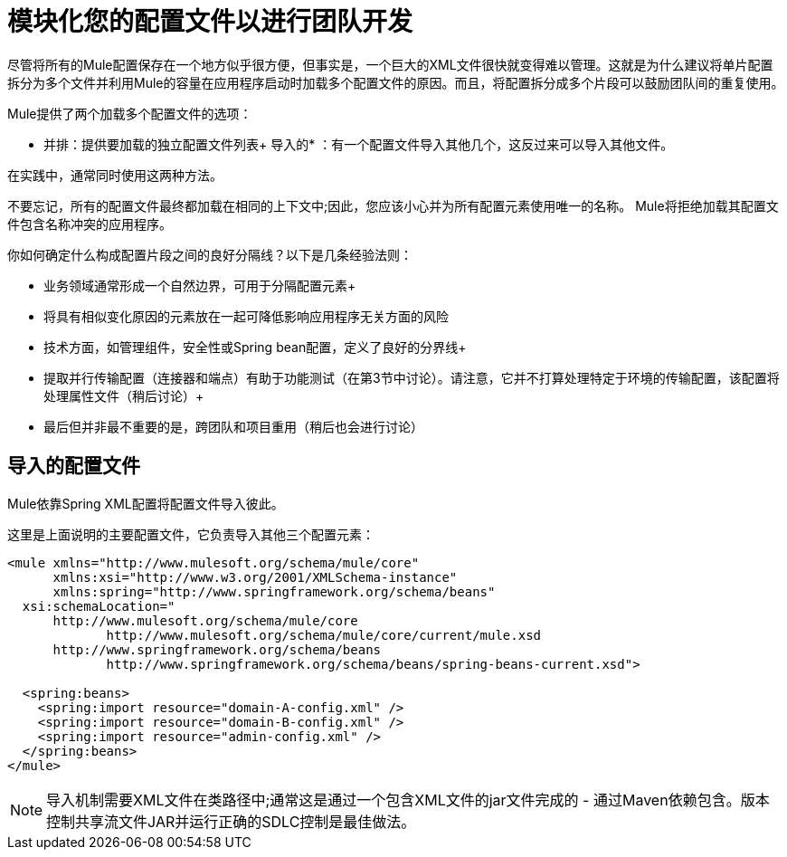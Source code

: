 = 模块化您的配置文件以进行团队开发
:keywords: anypoint studio, team, shared projects

尽管将所有的Mule配置保存在一个地方似乎很方便，但事实是，一个巨大的XML文件很快就变得难以管理。这就是为什么建议将单片配置拆分为多个文件并利用Mule的容量在应用程序启动时加载多个配置文件的原因。而且，将配置拆分成多个片段可以鼓励团队间的重复使用。

Mule提供了两个加载多个配置文件的选项：

* 并排：提供要加载的独立配置文件列表+
导入的* ：有一个配置文件导入其他几个，这反过来可以导入其他文件。

在实践中，通常同​​时使用这两种方法。

不要忘记，所有的配置文件最终都加载在相同的上下文中;因此，您应该小心并为所有配置元素使用唯一的名称。 Mule将拒绝加载其配置文件包含名称冲突的应用程序。

你如何确定什么构成配置片段之间的良好分隔线？以下是几条经验法则：

* 业务领域通常形成一个自然边界，可用于分隔配置元素+
 * 将具有相似变化原因的元素放在一起可降低影响应用程序无关方面的风险
 * 技术方面，如管理组件，安全性或Spring bean配置，定义了良好的分界线+
 * 提取并行传输配置（连接器和端点）有助于功能测试（在第3节中讨论）。请注意，它并不打算处理特定于环境的传输配置，该配置将处理属性文件（稍后讨论）+
 * 最后但并非最不重要的是，跨团队和项目重用（稍后也会进行讨论）

== 导入的配置文件

Mule依靠Spring XML配置将配置文件导入彼此。

这里是上面说明的主要配置文件，它负责导入其他三个配置元素：

[source, xml, linenums]
----
<mule xmlns="http://www.mulesoft.org/schema/mule/core"
      xmlns:xsi="http://www.w3.org/2001/XMLSchema-instance"
      xmlns:spring="http://www.springframework.org/schema/beans"
  xsi:schemaLocation="
      http://www.mulesoft.org/schema/mule/core
             http://www.mulesoft.org/schema/mule/core/current/mule.xsd
      http://www.springframework.org/schema/beans
             http://www.springframework.org/schema/beans/spring-beans-current.xsd">

  <spring:beans>
    <spring:import resource="domain-A-config.xml" />
    <spring:import resource="domain-B-config.xml" />
    <spring:import resource="admin-config.xml" />
  </spring:beans>
</mule>
----

[NOTE]
导入机制需要XML文件在类路径中;通常这是通过一个包含XML文件的jar文件完成的 - 通过Maven依赖包含。版本控制共享流文件JAR并运行正确的SDLC控制是最佳做法。

